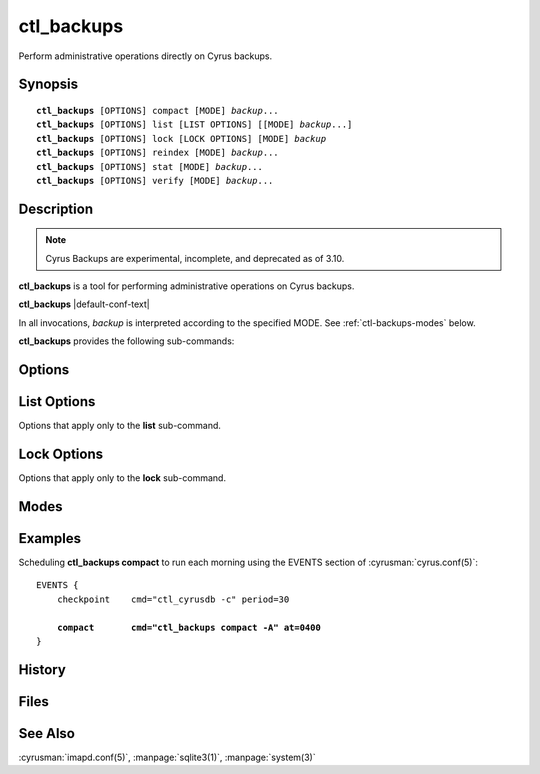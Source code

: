 .. cyrusman:: ctl_backups(8)

.. program:: ctl_backups

.. _imap-reference-manpages-systemcommands-ctl_backups:

===============
**ctl_backups**
===============

Perform administrative operations directly on Cyrus backups.

Synopsis
========

.. parsed-literal::

    **ctl_backups** [OPTIONS] compact [MODE] *backup*...
    **ctl_backups** [OPTIONS] list [LIST OPTIONS] [[MODE] *backup*...]
    **ctl_backups** [OPTIONS] lock [LOCK OPTIONS] [MODE] *backup*
    **ctl_backups** [OPTIONS] reindex [MODE] *backup*...
    **ctl_backups** [OPTIONS] stat [MODE] *backup*...
    **ctl_backups** [OPTIONS] verify [MODE] *backup*...

Description
===========

.. note::
    Cyrus Backups are experimental, incomplete, and deprecated as of 3.10.

**ctl_backups** is a tool for performing administrative operations on Cyrus
backups.

**ctl_backups** |default-conf-text|

In all invocations, *backup* is interpreted according to the specified MODE.
See :ref:`ctl-backups-modes` below.

**ctl_backups** provides the following sub-commands:

.. option:: compact

    Reduce storage required by the named backups.  Compact behaviour is
    influenced by the **backup_compact_minsize**, **backup_compact_maxsize**,
    **backup_compact_work_threshold**, and **backup_retention_days**
    configuration settings.  See :cyrusman:`imapd.conf(5)` for details.

    This should generally be invoked regularly, such as by adding an
    entry to the EVENTS section of :cyrusman:`cyrus.conf(5)`.  See
    :ref:`ctl-backups-examples` for an example.

    If the **backup_keep_previous** configuration setting is enabled,
    compact will preserve the original data and index files (renaming
    them with a timestamp).  This is useful for debugging.

.. option:: list

    List backups.  See :ref:`ctl-backups-list-options` for options specific
    to the **list** sub-command.  Columns are separated by tabs, and are:

    * end time of latest chunk
    * size of backup data file on disk
    * userid to which the backup belongs
    * path to backup data file

    If no :ref:`mode <ctl-backups-modes>` or backups are specified, lists all
    known backups (as if invoked with the **-A** mode).

.. option:: lock

    Obtain and hold a lock on the named backup.  Useful for operating on
    Cyrus backup files using non-Cyrus tools (such as UNIX tools or custom
    scripts) in relative safety.  See :ref:`ctl-backups-lock-options` for details.

.. option:: reindex

    Rebuild the indexes for the named backups, based on the raw backup data.
    This is useful if their index files have been corrupted, or if the index
    format has changed.

    If the **backup_keep_previous** configuration setting is enabled,
    reindex will preserve the original index file (renaming it with a
    timestamp).  This is useful for debugging.

.. option:: stat

    Display stats for the named backups.  Columns are separated by tabs, and
    are:

    * userid or filename
    * compressed (i.e. on disk) size
    * uncompressed size
    * compactable size
    * compression ratio
    * utilisation ratio
    * start time of latest chunk
    * end time of latest chunk

    The compactable size is an approximation of how much uncompressed data would
    remain after **compact** is performed.  The utilisation ratio is this figure
    expressed as a percentage of the uncompressed size.  Note that this
    approximation is an underestimate.  That is to say, a backup that has just
    been compacted will probably still report less than 100% utilisation.

.. option:: verify

    Verify consistency of the named backups by performing deep checks on both
    the raw backup data and its index.

Options
=======

.. option:: -C config-file

    |cli-dash-c-text|

.. option:: -F, --force

    Force the operation to occur, even if it is determined to be unnecessary.
    This is mostly useful with the **compact** sub-command.

.. option:: -S, --stop-on-error

    Stop-on-error.  With this option, if a sub-command fails for any
    particular backup, **ctl_backups** will immediately exit with an error,
    without processing further backups.

    The default is to log the error, and continue with the next backup.

.. option:: -V, --no-verify

    Don't verify backup checksums for read-only operations.

    The read-only operations **list** and **stat** will normally perform a
    "quick" verification of the backup file being read, which checks the
    checksums of the most recent chunk.  This can be slow for backups
    whose most recent backup chunk is very large.

    With this option, the verification step will be skipped.

.. option:: -j, --json

    Produce output in JSON format.  The default is plain text.

.. option:: -v, --verbose

    Increase the verbosity.  Can be specified multiple times.

.. option:: -w, --wait-for-locks

    Wait for locks.  With this option, if a backup named on the command line is
    locked, execution will block until the lock becomes available.

    The default is to skip backups that are currently locked.


.. _ctl-backups-list-options:

List Options
============

Options that apply only to the **list** sub-command.

.. option:: -t [hours], --stale[=hours]

    List stale backups only, that is, backups that have received no updates
    in *hours*.  If *hours* is unspecified, it defaults to 24.

.. _ctl-backups-lock-options:

Lock Options
============

Options that apply only to the **lock** sub-command.

.. option:: -c, --create

    Exclusively create the named backup while obtaining the lock.  Exits
    immediately with an error if the named backup already exists.

    When the lock is successfully obtained, continue as per the other options.

.. option:: -p, --pause

    Locks the named backup, and then waits for EOF on the standard input
    stream.  Unlocks the backup and exits once EOF is received.  This is the
    default mode of operation.

.. option:: -s, --sqlite3

    Locks the named backup, and with the lock held, opens its index file in
    the :manpage:`sqlite3(1)` program.  The lock is automatically released when
    sqlite3 exits.

.. option:: -x command, --execute=command

    Locks the named backup, and with the lock held, executes *command* using
    **/bin/sh** (as per :manpage:`system(3)`).  The lock is automatically
    released when *command* completes.

    The filenames of the backup data and index are made available to *command*
    in the environment variables **$ctl_backups_lock_data_fname** and
    **$ctl_backups_lock_index_fname**, respectively.

.. _ctl-backups-modes:

Modes
=====

.. option:: -A, --all

    Run sub-command over all known backups.

    Known backups are recorded in the database specified by the **backup_db**
    and **backup_db_path** configuration options.

.. option:: -D, --domains

    Backups specified on the command line are interpreted as domains.  Run
    sub-command over known backups for users in these domains.

.. option:: -P, --prefixes

    Backups specified on the command line are interpreted as userid prefixes.
    Run sub-command over known backups for users matching these prefixes.

.. option:: -f, --filenames

    Backups specified on the command line are interpreted as filenames.  Run
    sub-command over the matching backup files.  The backup files do not need
    to be known about in the backups database.

.. option:: -m, --mailboxes

    Backups specified on the command line are interpreted as mailbox names.
    Run sub-command over known backups containing these mailboxes.

.. option:: -u, --userids

    Backups specified on the command line are interpreted as userids.  Run
    sub-command over known backups for matching users.

    This is the default if no mode is specified.

.. _ctl-backups-examples:

Examples
========

Scheduling **ctl_backups compact** to run each morning using the EVENTS
section of :cyrusman:`cyrus.conf(5)`:

.. parsed-literal::
    EVENTS {
        checkpoint    cmd="ctl_cyrusdb -c" period=30

        **compact       cmd="ctl_backups compact -A" at=0400**
    }


History
=======

Files
=====

See Also
========

:cyrusman:`imapd.conf(5)`,
:manpage:`sqlite3(1)`,
:manpage:`system(3)`
